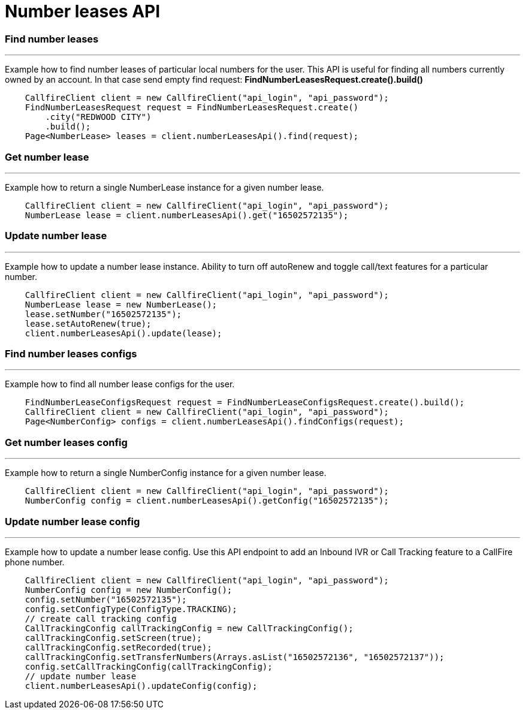 = Number leases API


=== Find number leases
'''
Example how to find number leases of particular local numbers for the user. This API is useful for finding all numbers
 currently owned by an account. In that case send empty find request: *FindNumberLeasesRequest.create().build()*
[source,java]
    CallfireClient client = new CallfireClient("api_login", "api_password");
    FindNumberLeasesRequest request = FindNumberLeasesRequest.create()
        .city("REDWOOD CITY")
        .build();
    Page<NumberLease> leases = client.numberLeasesApi().find(request);


=== Get number lease
'''
Example how to return a single NumberLease instance for a given number lease.
[source,java]
    CallfireClient client = new CallfireClient("api_login", "api_password");
    NumberLease lease = client.numberLeasesApi().get("16502572135");


=== Update number lease
'''
Example how to update a number lease instance. Ability to turn off autoRenew and toggle call/text features for a
 particular number.
[source,java]
    CallfireClient client = new CallfireClient("api_login", "api_password");
    NumberLease lease = new NumberLease();
    lease.setNumber("16502572135");
    lease.setAutoRenew(true);
    client.numberLeasesApi().update(lease);

=== Find number leases configs
'''
Example how to find all number lease configs for the user.
[source,java]
    FindNumberLeaseConfigsRequest request = FindNumberLeaseConfigsRequest.create().build();
    CallfireClient client = new CallfireClient("api_login", "api_password");
    Page<NumberConfig> configs = client.numberLeasesApi().findConfigs(request);

=== Get number leases config
'''
Example how to return a single NumberConfig instance for a given number lease.
[source,java]
    CallfireClient client = new CallfireClient("api_login", "api_password");
    NumberConfig config = client.numberLeasesApi().getConfig("16502572135");

=== Update number lease config
'''
Example how to update a number lease config. Use this API endpoint to add an Inbound IVR or Call Tracking
feature to a CallFire phone number.
[source,java]
    CallfireClient client = new CallfireClient("api_login", "api_password");
    NumberConfig config = new NumberConfig();
    config.setNumber("16502572135");
    config.setConfigType(ConfigType.TRACKING);
    // create call tracking config
    CallTrackingConfig callTrackingConfig = new CallTrackingConfig();
    callTrackingConfig.setScreen(true);
    callTrackingConfig.setRecorded(true);
    callTrackingConfig.setTransferNumbers(Arrays.asList("16502572136", "16502572137"));
    config.setCallTrackingConfig(callTrackingConfig);
    // update number lease
    client.numberLeasesApi().updateConfig(config);
